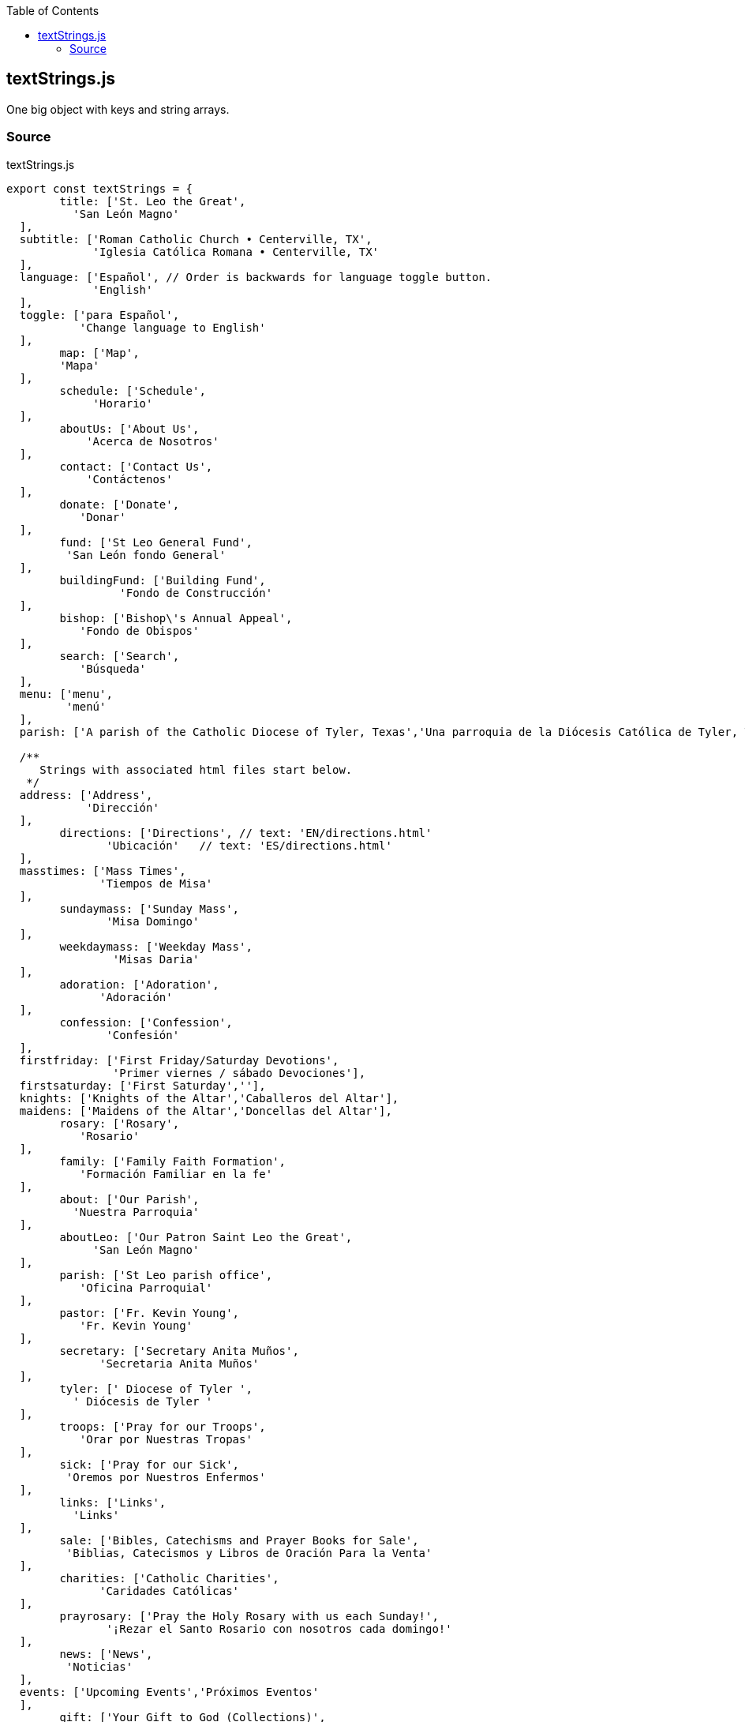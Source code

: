 :doctype: book
:source-highlighter: rouge
:icons: font
:docinfo1:
:toc: left
[[textstrings.js]]
== textStrings.js

One big object with keys and string arrays.

=== Source

.textStrings.js
[source,jsx,numbered]
----
export const textStrings = {
	title: ['St. Leo the Great',
          'San León Magno'
  ],
  subtitle: ['Roman Catholic Church • Centerville, TX',
             'Iglesia Católica Romana • Centerville, TX'
  ],
  language: ['Español', // Order is backwards for language toggle button.
             'English'
  ],
  toggle: ['para Español',
           'Change language to English'
  ],
	map: ['Map',
        'Mapa'
  ],
	schedule: ['Schedule',
             'Horario'
  ],
	aboutUs: ['About Us',
            'Acerca de Nosotros'
  ],
	contact: ['Contact Us',
            'Contáctenos'
  ],
	donate: ['Donate',
           'Donar'
  ],
	fund: ['St Leo General Fund',
         'San León fondo General'
  ],
	buildingFund: ['Building Fund',
                 'Fondo de Construcción'
  ],
	bishop: ['Bishop\'s Annual Appeal',
           'Fondo de Obispos'
  ],
	search: ['Search',
           'Búsqueda'
  ],
  menu: ['menu',
         'menú'
  ],
  parish: ['A parish of the Catholic Diocese of Tyler, Texas','Una parroquia de la Diócesis Católica de Tyler, Texas'],
  
  /**
     Strings with associated html files start below.
   */
  address: ['Address',
            'Dirección'
  ],
	directions: ['Directions', // text: 'EN/directions.html'
               'Ubicación'   // text: 'ES/directions.html'
  ],
  masstimes: ['Mass Times',
              'Tiempos de Misa'
  ],
	sundaymass: ['Sunday Mass',
               'Misa Domingo'
  ],
	weekdaymass: ['Weekday Mass',
                'Misas Daria'
  ],
	adoration: ['Adoration',
              'Adoración'
  ],
	confession: ['Confession',
               'Confesión'
  ],
  firstfriday: ['First Friday/Saturday Devotions',
                'Primer viernes / sábado Devociones'],
  firstsaturday: ['First Saturday',''],
  knights: ['Knights of the Altar','Caballeros del Altar'],
  maidens: ['Maidens of the Altar','Doncellas del Altar'],
	rosary: ['Rosary',
           'Rosario'
  ],
	family: ['Family Faith Formation',
           'Formación Familiar en la fe'
  ],
	about: ['Our Parish',
          'Nuestra Parroquia'
  ],
	aboutLeo: ['Our Patron Saint Leo the Great',
             'San León Magno'
  ],
	parish: ['St Leo parish office',
           'Oficina Parroquial'
  ],
	pastor: ['Fr. Kevin Young',
           'Fr. Kevin Young'
  ],
	secretary: ['Secretary Anita Muños',
              'Secretaria Anita Muños'
  ],
	tyler: [' Diocese of Tyler ', 
          ' Diócesis de Tyler '
  ],
	troops: ['Pray for our Troops', 
           'Orar por Nuestras Tropas'
  ],
	sick: ['Pray for our Sick', 
         'Oremos por Nuestros Enfermos'
  ],
	links: ['Links',
          'Links'
  ],
	sale: ['Bibles, Catechisms and Prayer Books for Sale',
         'Biblias, Catecismos y Libros de Oración Para la Venta'
  ],
	charities: ['Catholic Charities',
              'Caridades Católicas'
  ],
	prayrosary: ['Pray the Holy Rosary with us each Sunday!',
               '¡Rezar el Santo Rosario con nosotros cada domingo!'
  ],
	news: ['News',
         'Noticias'
  ],
  events: ['Upcoming Events','Próximos Eventos'
  ],
	gift: ['Your Gift to God (Collections)',
         'Su Ofrenda a Dios'
  ],
	citizens: ['We Are Catholic Citizens',
             'Somos Ciudadanos Católicos'
  ],
	pulpit: ['Priest\'s Pulpit',
           'Púlpito del Sacerdote'
  ],
	vocations: ['Pray for Vocations',
              'Oremos por las vocaciones'
  ],
	readings: ['Today\'s Readings',
             'Las Lecturas de Hoy'
  ],
	site: ['About this website',
         'Acerca de Este Sitio Web'
  ],
	calendar: ['Calendar',
             'Calendario'
  ],
	pastors: ['Pastor\'s Page',
            'Página del Pastor'
  ],
	thomas: ['St. Thomas More',
           'Santo Tomás Moro'
  ]
}
----

